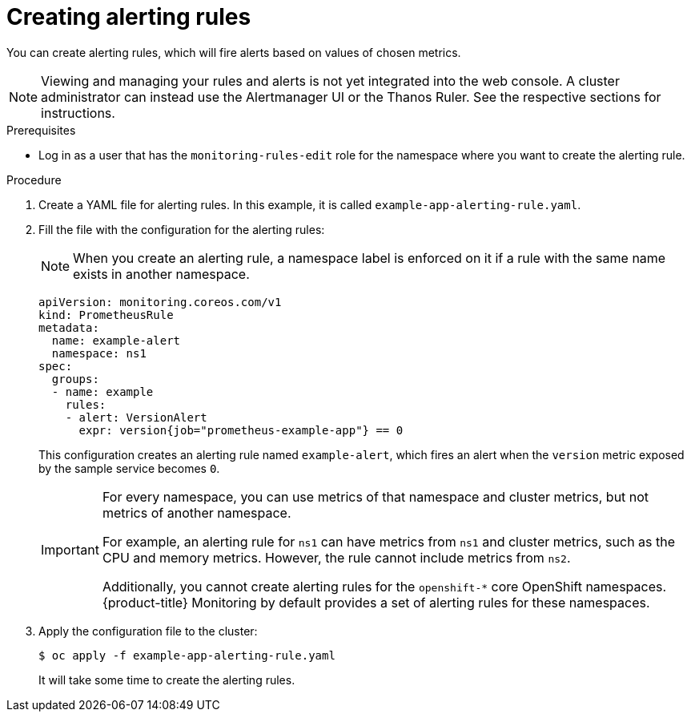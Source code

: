 // Module included in the following assemblies:
//
// * monitoring/monitoring-your-own-services.adoc

[id="creating-alerting-rules_{context}"]
= Creating alerting rules

You can create alerting rules, which will fire alerts based on values of chosen metrics.

[NOTE]
====
Viewing and managing your rules and alerts is not yet integrated into the web console. A cluster administrator can instead use the Alertmanager UI or the Thanos Ruler. See the respective sections for instructions.
====

.Prerequisites

* Log in as a user that has the `monitoring-rules-edit` role for the namespace where you want to create the alerting rule.

.Procedure

. Create a YAML file for alerting rules. In this example, it is called `example-app-alerting-rule.yaml`.

. Fill the file with the configuration for the alerting rules:
+
[NOTE]
====
When you create an alerting rule, a namespace label is enforced on it if a rule with the same name exists in another namespace.
====
+
[source,yaml]
----
apiVersion: monitoring.coreos.com/v1
kind: PrometheusRule
metadata:
  name: example-alert
  namespace: ns1
spec:
  groups:
  - name: example
    rules:
    - alert: VersionAlert
      expr: version{job="prometheus-example-app"} == 0
----
+
This configuration creates an alerting rule named `example-alert`, which fires an alert when the `version` metric exposed by the sample service becomes `0`.
+
[IMPORTANT]
====
For every namespace, you can use metrics of that namespace and cluster metrics, but not metrics of another namespace.

For example, an alerting rule for `ns1` can have metrics from `ns1` and cluster metrics, such as the CPU and memory metrics. However, the rule cannot include metrics from `ns2`.

Additionally, you cannot create alerting rules for the `openshift-*` core OpenShift namespaces. {product-title} Monitoring by default provides a set of alerting rules for these namespaces.
====

. Apply the configuration file to the cluster:
+
----
$ oc apply -f example-app-alerting-rule.yaml
----
+
It will take some time to create the alerting rules.

